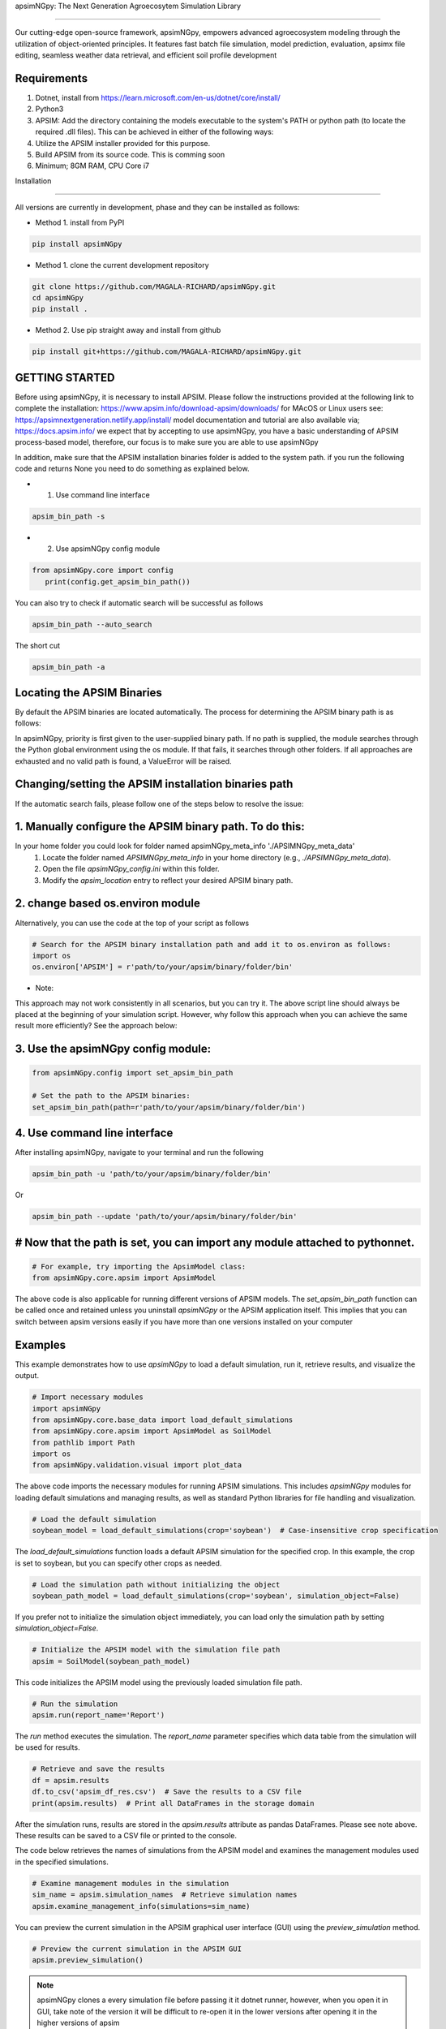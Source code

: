 apsimNGpy: The Next Generation Agroecosytem Simulation Library

====================================================================

Our cutting-edge open-source framework, apsimNGpy, empowers advanced agroecosystem modeling through the utilization
of object-oriented principles. It features fast batch file simulation, model prediction, evaluation,
apsimx file editing, seamless weather data retrieval, and efficient soil profile development

Requirements
***********************************************************************************
1. Dotnet, install from https://learn.microsoft.com/en-us/dotnet/core/install/
2. Python3
3. APSIM: Add the directory containing the models executable to the system's PATH or python path (to locate the required .dll files). This can be achieved in either of the following ways:
4. Utilize the APSIM installer provided for this purpose.
5. Build APSIM from its source code. This is comming soon
6. Minimum; 8GM RAM, CPU Core i7

.. _Installation:

Installation

********************************************************************************

All versions are currently in development, phase and they can be installed as follows:

- Method 1. install from PyPI

.. code:: bash

    pip install apsimNGpy

- Method 1. clone the current development repository

.. code:: bash

    git clone https://github.com/MAGALA-RICHARD/apsimNGpy.git
    cd apsimNGpy
    pip install .

- Method 2. Use pip straight away and install from github

.. code:: bash

     pip install git+https://github.com/MAGALA-RICHARD/apsimNGpy.git


GETTING STARTED
*****************************

Before using apsimNGpy, it is necessary to install APSIM. Please follow the instructions provided at the following link to complete the installation: https://www.apsim.info/download-apsim/downloads/
for MAcOS or Linux users see: https://apsimnextgeneration.netlify.app/install/
model documentation and tutorial are also available via; https://docs.apsim.info/
we expect that by accepting to use apsimNGpy, you have a basic understanding of APSIM process-based model, therefore, our focus is to make sure you are able to use apsimNGpy

In addition, make sure that the APSIM installation binaries folder is added to the system path.
if you run the following code and returns None you need to do something as explained below.

- 1. Use command line interface

.. code-block:: bash

     apsim_bin_path -s

- 2. Use apsimNGpy config module

.. code-block:: python

   from apsimNGpy.core import config
      print(config.get_apsim_bin_path())

You can also try to check if automatic search will be successful as follows

.. code-block:: bash

    apsim_bin_path --auto_search

The short cut

.. code-block:: bash

    apsim_bin_path -a


Locating the APSIM Binaries
***************************************************************
By default the APSIM binaries are located automatically. The process for determining the APSIM binary path is as follows:

In apsimNGpy, priority is first given to the user-supplied binary path.
If no path is supplied, the module searches through the Python global environment
using the os module. If that fails, it searches through other folders.
If all approaches are exhausted and no valid path is found, a ValueError will be raised.


Changing/setting the APSIM installation binaries path
*********************************************************************************
If the automatic search fails, please follow one of the steps below to resolve the issue:

1. Manually configure the APSIM binary path. To do this:
*************************************************************************************

In your home folder you could look for folder named apsimNGpy_meta_info './APSIMNGpy_meta_data'
     1. Locate the folder named `APSIMNGpy_meta_info` in your home directory (e.g., `./APSIMNGpy_meta_data`).
     2. Open the file `apsimNGpy_config.ini` within this folder.
     3. Modify the `apsim_location` entry to reflect your desired APSIM binary path.

2. change based os.environ module
************************************

Alternatively, you can use the code at the top of your script as follows

.. code-block:: python

    # Search for the APSIM binary installation path and add it to os.environ as follows:
    import os
    os.environ['APSIM'] = r'path/to/your/apsim/binary/folder/bin'

- Note:

This approach may not work consistently in all scenarios, but you can try it.
The above script line should always be placed at the beginning of your simulation script.
However, why follow this approach when you can achieve the same result more efficiently? See the approach below:

3. Use the apsimNGpy config module:
*****************************************************************

.. code-block:: python
    
    from apsimNGpy.config import set_apsim_bin_path

    # Set the path to the APSIM binaries:
    set_apsim_bin_path(path=r'path/to/your/apsim/binary/folder/bin')


4. Use command line interface
*********************************************************************

After installing apsimNGpy, navigate to your terminal and run the following

.. code-block:: bash

    apsim_bin_path -u 'path/to/your/apsim/binary/folder/bin'

Or

.. code-block:: bash

    apsim_bin_path --update 'path/to/your/apsim/binary/folder/bin'


# Now that the path is set, you can import any module attached to pythonnet.
*********************************************************************************************

.. code-block:: python
    
    # For example, try importing the ApsimModel class:
    from apsimNGpy.core.apsim import ApsimModel

.. _Usage:

The above code is also applicable for running different versions of APSIM models.
The `set_apsim_bin_path` function can be called once and retained unless you uninstall `apsimNGpy`
or the APSIM application itself. This implies that you can switch between apsim versions easily if you have more than one versions installed on your computer

Examples
********

This example demonstrates how to use `apsimNGpy` to load a default simulation, run it, retrieve results, and visualize the output.

.. code-block:: python

    # Import necessary modules
    import apsimNGpy
    from apsimNGpy.core.base_data import load_default_simulations
    from apsimNGpy.core.apsim import ApsimModel as SoilModel
    from pathlib import Path
    import os
    from apsimNGpy.validation.visual import plot_data

The above code imports the necessary modules for running APSIM simulations. This includes `apsimNGpy` modules for loading default simulations and managing results, as well as standard Python libraries for file handling and visualization.


.. code-block:: python

    # Load the default simulation
    soybean_model = load_default_simulations(crop='soybean')  # Case-insensitive crop specification

The `load_default_simulations` function loads a default APSIM simulation for the specified crop. In this example, the crop is set to soybean, but you can specify other crops as needed.

.. code:: python

    # Load the simulation path without initializing the object
    soybean_path_model = load_default_simulations(crop='soybean', simulation_object=False)

If you prefer not to initialize the simulation object immediately, you can load only the simulation path by setting `simulation_object=False`.

.. code-block:: python

    # Initialize the APSIM model with the simulation file path
    apsim = SoilModel(soybean_path_model)

This code initializes the APSIM model using the previously loaded simulation file path.

.. code-block:: python

    # Run the simulation
    apsim.run(report_name='Report')

The `run` method executes the simulation. The `report_name` parameter specifies which data table from the simulation will be used for results.

.. note:
   report_name accepts a list of simulation data tables and hence can return a concatenated pandas data frame for all the data tables
.. code-block:: python

    # Retrieve and save the results
    df = apsim.results
    df.to_csv('apsim_df_res.csv')  # Save the results to a CSV file
    print(apsim.results)  # Print all DataFrames in the storage domain

After the simulation runs, results are stored in the `apsim.results` attribute as pandas DataFrames. Please see note above. These results can be saved to a CSV file or printed to the console.

The code below retrieves the names of simulations from the APSIM model and examines the management modules used in the specified simulations.

.. code-block:: python

    # Examine management modules in the simulation
    sim_name = apsim.simulation_names  # Retrieve simulation names
    apsim.examine_management_info(simulations=sim_name)


You can preview the current simulation in the APSIM graphical user interface (GUI) using the `preview_simulation` method.


.. code-block:: python

    # Preview the current simulation in the APSIM GUI
    apsim.preview_simulation()

.. note::
   apsimNGpy clones a every simulation file before passing it it dotnet runner, however, when you open it in GUI, take note of the version it will be difficult to re-open
   it in the lower versions after opening it in the higher versions of apsim

Visualise the results. please note that python provide very many plotting libraries below is just a basic description of your results

.. code-block:: python

    # Visualize the simulation results
    res = apsim.results['MaizeR']  # Replace with the appropriate report name
    plot_data(df['Clock.Today'], df.Yield, xlabel='Date', ylabel='Soybean Yield (kg/ha)')

Finally, the `plot_data` function is used to visualize the simulation results. Replace 'df['Clock.Today']' and `df.Yield` with the appropriate report name and column from your simulation results.

A graph similar to the example below should appear


Congratulations you have successfully used apsimNGpy package
*********************************************************************************
.. image:: ./apsimNGpy/examples/Figure_1.png
   :alt: /examples/Figure_1.png

Change APSIM simulation dates 
*********************************************************************************
.. code-block:: python

    import apsimNGpy
    from apsimNGpy.core.base_data import load_default_simulations
    from apsimNGpy.core.apsim  import ApsimModel as SoilModel
    from pathlib import Path
    import os
    from apsimNGpy.validation.visual import plot_data
    cwd = Path.cwd().home() # sending this to your home folder
    wd = cwd.joinpath("apsimNGpy_demo")
    if not wd.exists():
      os.mkdir(wd)
    # change directory
    os.chdir(wd)
    # Get maize model
    maize_model = load_default_simulations(crop = 'maize')

    maize_model.change_simulation_dates(start_date='01/01/1998', end_date='12/31/2010')

Change  APSIM model management decisions
*********************************************************************************
.. code-block:: python

    # First, examine the manager scripts in the simulation node
    apsim.examine_management_info()
    # now create dictionary holding the parameters. the key to this is that the name of the script manage must be
    passed in the dictionary.

    # in this node we if have a script named the Simple Rotation,we want to change the rotation to maybe Maize, Wheat or
    something else
    rotation  = {'Name': "Simple Rotation", "Crops": 'Maize, Wheat, Soybean'}, # the crops must be seperated my commas
    apsim.update_mgt(management = rotation)
    # now you cans see we passed rotation as a tuple. That means you can add other scripts as your needs suggest. They will all be changed at the
    #same time

Populating the APSIM model with new weather data
*********************************************************************************
.. code-block:: python

    from apsimNGpy.core.weather import daymet_bylocation_nocsv
    lonlat = -93.08, 42.014
    start_year, end_year = 2000, 2002
    wf = daymet_bylocation_nocsv(lonlat, startyear, endyear, filename="mymet.met")
    # you may need to first see what file currently exists in the model
    mis = apsim.show_met_file_in_simulation()
    print(mis)
    # change
    maize_model.replace_met_file(weather_file=wf)
    # check again if you want to
    mis = maize_model.show_met_file_in_simulation()
    print(mis)

Evaluate Predicted Variables
*********************************************************************************
The apsimNGpy Python package provides a convenient way to validate model simulations against measured data. Below 
is a step-by-step guide on how to use the validation.evaluator module from apsimNGpy.

.. code-block:: python

    # Start by importing the required libraries
    from apsimNGpy.validation.evaluator import validate
    import pandas as pd

    # Load the data if external. Replace with your own data
    df = pd.read_csv('evaluation.csv')
    apsim_results = apsim.results  # Assuming 'apsim' is a predefined object from aopsimNGpy.core.core.APSIMN class and contains your simualted results

    # Preparing Data for Validation
    # Extract the relevant columns from your DataFrame for comparison. In this example, we use
    # 'Measured' for observed values and compare them with different model outputs:
    measured = df['Measured']
    predicted = apsim_results['MaizeR'].Yield

    # Now we need to pass both the measured and the observed in the validate class
    val = validate(measured, predicted)

    # Both variables should be the same length, and here we are assuming that they are sorted in the corresponding order

    # There are two options:
    # 1. Evaluate all
    metrics = val.evaluate_all(verbose=True)
    # Setting verbose=True prints all the results on the go; otherwise, a dictionary is returned with the value for each metric

    # 2. Select or pass your desired metric
    RMSE = val.evaluate("RMSE")
    print(RMSE)

    # If you want to see the available metrics, use the code below
    available_metrics = metrics.keys()
    print(available_metrics)
    # Then select your choice from the list

Run factorial experiments faster and efficiently
*********************************************************************************

The apsimNGpy Python package provides a convenient way to run factorial experiments as follows:

.. code-block:: python

    from apsimNGpy.core import base_data
    apsim = base_data.load_default_simulations(crop='Maize')
    apsim.create_experiment(permutation=True)
    apsim.add_factor(specification="[Fertilise at sowing].Script.Amount = 0 to 200 step 20", factor_name='Nitrogen')
    # Use categories
    apsim.add_factor(specification="[Sow using a variable rule].Script.Population = 4, 6, 8, 10", factor_name='Population')
    apsim.run()

It is possible to specify factors related to crop cultivars; all you need is to add a replacement folder and add the crop as a replacement as follows:

.. code-block:: python

    apsim.add_crop_replacements(_crop='Maize')  # Assumes that maize is already present in the simulation
    # Add factor and name it RUE
    apsim.add_factor(specification='[Maize].Leaf.Photosynthesis.RUE.FixedValue = 1.0, 1.23, 4.3', factor_name='RUE')
    apsim.run() # assumes that the database table Name is the default of the Report
    # results can be retrieved in the same way
    df = apsim.results
    
Example output:

.. code-block:: text

    SimulationName  SimulationID  ...     Yield   Zone
    0     ExperimentNitrogen0Population10RUE1.0             8  ...  1379.137  Field
    1     ExperimentNitrogen0Population10RUE1.0             8  ...  1084.340  Field
    2     ExperimentNitrogen0Population10RUE1.0             8  ...     0.000  Field
    3     ExperimentNitrogen0Population10RUE1.0             8  ...   797.680  Field
    4     ExperimentNitrogen0Population10RUE1.0             8  ...  3682.210  Field
                                         ...           ...  ...       ...    ...
    1645  ExperimentNitrogen80Population7RUE4.3           148  ...  4538.774  Field
    1646  ExperimentNitrogen80Population7RUE4.3           148  ...  7549.985  Field
    1647  ExperimentNitrogen80Population7RUE4.3           148  ...  4535.009  Field
    1648  ExperimentNitrogen80Population7RUE4.3           148  ...  8798.415  Field
    1649  ExperimentNitrogen80Population7RUE4.3           148  ...  3236.126  Field
    [1650 rows x 20 columns]

package documentation live at; https://magala-richard.github.io/apsimNGpy-documentations/index.html
package api documentation live at:

How to Contribute to apsimNGpy
*********************************************************************************
We welcome contributions from the community, whether they are bug fixes, enhancements, documentation updates, or new features. Here's how you can contribute to ``apsimNGpy``:

Reporting Issues
----------------
.. note::
  apsimNGpy is developed and maintained by a dedicated team of volunteers. We kindly ask that you adhere to our community standards when engaging with the project. Please maintain a respectful tone when reporting issues or interacting with community members.

If you find a bug or have a suggestion for improving ``apsimNGpy``, please first check the `Issue Tracker <https://github.com/MAGALA-RICHARD/apsimNGpy/issues>`_ to see if it has already been reported. If it hasn't, feel free to submit a new issue. Please provide as much detail as possible, including steps to reproduce the issue, the expected outcome, and the actual outcome.

Contributing Code
-----------------


We accept code contributions via Pull Requests (PRs). Here are the steps to contribute:

Fork the Repository
^^^^^^^^^^^^^^^^^^^

Start by forking the ``apsimNGpy`` repository on GitHub. This creates a copy of the repo under your GitHub account.

Clone Your Fork
^^^^^^^^^^^^^^^

Clone your fork to your local machine:

  .. code-block:: bash

    git clone https://github.com/MAGALA-RICHARD/apsimNGpy.git
    cd apsimNGpy

Create a New Branch
  Create a new branch for your changes:

  .. code-block:: bash

    git checkout -b your-branch-name

Make Your Changes
  Make the necessary changes or additions to the codebase. Please try to adhere to the coding style already in place.

Test Your Changes
  Run any existing tests, and add new ones if necessary, to ensure your changes do not break existing functionality.

Commit Your Changes
  Commit your changes with a clear commit message that explains what you've done:

  .. code-block:: bash

    git commit -m "A brief explanation of your changes"

Push to GitHub
  Push your changes to your fork on GitHub:

  .. code-block:: bash

    git push origin your-branch-name

Submit a Pull Request
  Go to the ``apsimNGpy`` repository on GitHub, and you'll see a prompt to submit a pull request based on your branch. Click on "Compare & pull request" and describe the changes you've made. Finally, submit the pull request.

Updating Documentation
----------------------

Improvements or updates to documentation are greatly appreciated. You can submit changes to documentation with the same process used for code contributions.

Join the Discussion
-------------------

Feel free to join in discussions on issues or pull requests. Your feedback and insights are valuable to the community!

Version 0.0.27.8 new features
********************************************************************************
Dynamic handling of simulations and their properties

replacements made easier

object oriented factorial experiment set ups and simulations

Acknowledgements
*********************************************************************************
This project, *ApsimNGpy*, greatly appreciates the support and contributions from various organizations and initiatives that have made this research possible. We extend our gratitude to Iowa State University's C-CHANGE Presidential Interdisciplinary Research Initiative, which has played a pivotal role in the development of this project. Additionally, our work has been significantly supported by a generous grant from the USDA-NIFA Sustainable Agricultural Systems program (Grant ID: 2020-68012-31824), underscoring the importance of sustainable agricultural practices and innovations.

We would also like to express our sincere thanks to the APSIM Initiative. Their commitment to quality assurance and the structured innovation program for APSIM's modelling software has been invaluable. APSIM's software, which is available for free for research and development use, represents a cornerstone for agricultural modeling and simulation. For further details on APSIM and its capabilities, please visit `www.apsim.info <http://www.apsim.info>`_.

Our project stands on the shoulders of these partnerships and support systems, and we are deeply thankful for their contribution to advancing agricultural research and development. Please not that that this library is designed as a bridge to APSIM software, and we hope that by using this library, you have the appropriate APSIM license to do so whether free or commercial.

Lastly but not least, ApsimNGpy is not created in isolation but draws inspiration from apsimx, an R package (https://cran.r-project.org/web/packages/apsimx/vignettes/apsimx.html). We acknowledge and appreciate the writers and contributors of apsimx for their foundational work. ApsimNGpy is designed to complement apsimx by offering similar functionalities and capabilities in the Python ecosystem.


# Changelog
******************************************************************************************************

The earlier versions of apsimNGpy were too experimental with a lot of bugs. Therefore tracking started with version 0..29
## [0.29.0] - 2025-01-15

### Added
************************************************************************************

- New logging feature for better debug capability.
- command line interface to run models faster using the command and crop module
- command line interface to change the apsim binary path using the apsim_bin_path module
- more detailed installation documentation

## Fixed
**************************************************************************************

- config module to run on all operating systems
- import of load_default simulations


## [0.3.0] - 2025-01-20
## Fixed
**************************************************************************************

- fixed package to run all latest versions
- handle multiple reports tables in run method, return a concat of the different  data frame

## Added
*****************************************************************************

- APSIMNG.run now return pandas data frame consistently
- files named by default are tagged by the corresponding APSIM installed version
